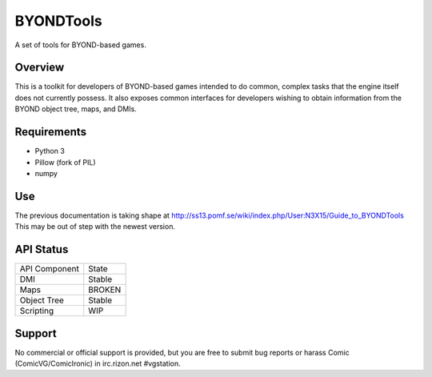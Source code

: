 ==========
BYONDTools
==========

A set of tools for BYOND-based games.

Overview
--------

This is a toolkit for developers of BYOND-based games intended to do common, complex
tasks that the engine itself does not currently possess.  It also exposes common
interfaces for developers wishing to obtain information from the BYOND object tree,
maps, and DMIs.

Requirements
------------

* Python 3 
* Pillow (fork of PIL)
* numpy

Use
---

The previous documentation is taking shape at http://ss13.pomf.se/wiki/index.php/User:N3X15/Guide_to_BYONDTools
This may be out of step with the newest version.

API Status
----------

+---------------+--------+
| API Component | State  |
+---------------+--------+
| DMI           | Stable |
+---------------+--------+
| Maps          | BROKEN |
+---------------+--------+
| Object Tree   | Stable |
+---------------+--------+
| Scripting     | WIP    |
+---------------+--------+

Support
-------

No commercial or official support is provided, but you are free to 
submit bug reports or harass Comic (ComicVG/ComicIronic) in irc.rizon.net #vgstation.
